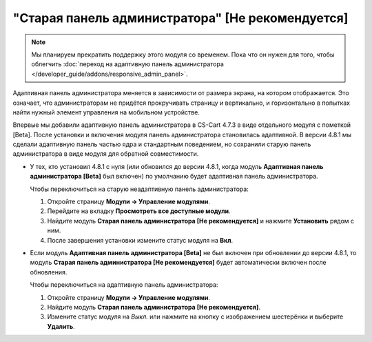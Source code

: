 *************************************************
"Старая панель администратора" [Не рекомендуется]
*************************************************

.. note::

    Мы планируем прекратить поддержку этого модуля со временем. Пока что он нужен для того, чтобы облегчить :doc:`переход на адаптивную панель администратора </developer_guide/addons/responsive_admin_panel>`.

Адаптивная панель администратора меняется в зависимости от размера экрана, на котором отображается. Это означает, что администраторам не придётся прокручивать страницу и вертикально, и горизонтально в попытках найти нужный элемент управления на мобильном устройстве.

Впервые мы добавили адаптивную панель администратора в CS-Cart 4.7.3 в виде отдельного модуля с пометкой [Beta]. После установки и включения модуля панель администратора становилась адаптивной. В версии 4.8.1 мы сделали адаптивную панель частью ядра и стандартным поведением, но сохранили старую панель администратора в виде модуля для обратной совместимости.

* У тех, кто установил 4.8.1 с нуля (или обновился до версии 4.8.1, когда модуль **Адаптивная панель администратора [Beta]** был включен) по умолчанию будет адаптивная панель администратора.

  Чтобы переключиться на старую неадаптивную панель администратора:

  #. Откройте страницу **Модули → Управление модулями**.

  #. Перейдите на вкладку **Просмотреть все доступные модули**.

  #. Найдите модуль **Старая панель администратора [Не рекомендуется]** и нажмите **Установить** рядом с ним.

  #. После завершения установки измените статус модуля на **Вкл**.

     .. fancybox:: img/enabling_old_admin_panel.png
         :alt: Включение старой панели администратора в CS-Cart.

* Если модуль **Адаптивная панель администратора [Beta]** не был включен при обновлении до версии 4.8.1, то модуль  **Старая панель администратора [Не рекомендуется]** будет автоматически включен после обновления.

  Чтобы переключиться на адаптивную панель администратора:

  #. Откройте страницу **Модули → Управление модулями**.

  #. Найдите модуль **Старая панель администратора [Не рекомендуется]**.

  #. Измените статус модуля на *Выкл.* или нажмите на кнопку с изображением шестерёнки и выберите **Удалить**.

     .. fancybox:: img/disabling_old_admin_panel.png
         :alt: Отключение старой панели администратора в CS-Cart.

